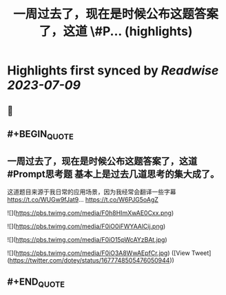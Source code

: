 :PROPERTIES:
:title: 一周过去了，现在是时候公布这题答案了，这道 \#P... (highlights)
:END:

:PROPERTIES:
:author: [[dotey on Twitter]]
:full-title: "一周过去了，现在是时候公布这题答案了，这道 \#P..."
:category: [[tweets]]
:url: https://twitter.com/dotey/status/1677748505476050944
:END:

* Highlights first synced by [[Readwise]] [[2023-07-09]]
** 📌
** #+BEGIN_QUOTE
** 一周过去了，现在是时候公布这题答案了，这道 #Prompt思考题  基本上是过去几道思考的集大成了。

这道题目来源于我日常的应用场景，因为我经常会翻译一些字幕 https://t.co/WUGw9fJat9… https://t.co/W6PJG5oAgZ 

![](https://pbs.twimg.com/media/F0h8HImXwAE0Cxx.png) 

![](https://pbs.twimg.com/media/F0iO0iFWYAAlCij.png) 

![](https://pbs.twimg.com/media/F0iO15pWcAYzBAt.jpg) 

![](https://pbs.twimg.com/media/F0iO3A8WwAEpfCr.jpg) ([View Tweet](https://twitter.com/dotey/status/1677748505476050944))
** #+END_QUOTE